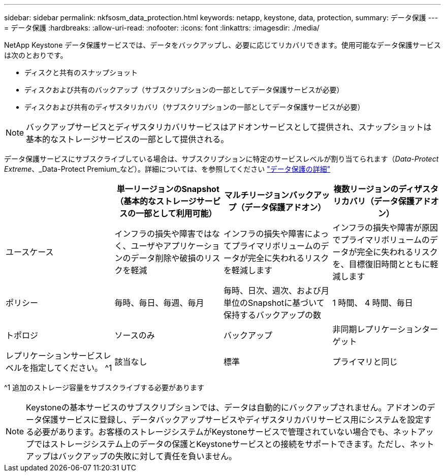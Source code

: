 ---
sidebar: sidebar 
permalink: nkfsosm_data_protection.html 
keywords: netapp, keystone, data, protection, 
summary: データ保護 
---
= データ保護
:hardbreaks:
:allow-uri-read: 
:nofooter: 
:icons: font
:linkattrs: 
:imagesdir: ./media/


[role="lead"]
NetApp Keystone データ保護サービスでは、データをバックアップし、必要に応じてリカバリできます。使用可能なデータ保護サービスは次のとおりです。

* ディスクと共有のスナップショット
* ディスクおよび共有のバックアップ（サブスクリプションの一部としてデータ保護サービスが必要）
* ディスクおよび共有のディザスタリカバリ（サブスクリプションの一部としてデータ保護サービスが必要）



NOTE: バックアップサービスとディザスタリカバリサービスはアドオンサービスとして提供され、スナップショットは基本的なストレージサービスの一部として提供される。

データ保護サービスにサブスクライブしている場合は、サブスクリプションに特定のサービスレベルが割り当てられます（_Data-Protect Extreme_、_Data-Protect Premium_など）。詳細については、を参照してください https://docs.netapp.com/us-en/keystone/aiq-keystone-details.html#additional-details-for-data-protection["データ保護の詳細"]

|===
|  | 単一リージョンのSnapshot（基本的なストレージサービスの一部として利用可能） | マルチリージョンバックアップ（データ保護アドオン） | 複数リージョンのディザスタリカバリ（データ保護アドオン） 


| ユースケース | インフラの損失や障害ではなく、ユーザやアプリケーションのデータ削除や破損のリスクを軽減 | インフラの損失や障害によってプライマリボリュームのデータが完全に失われるリスクを軽減します | インフラの損失や障害が原因でプライマリボリュームのデータが完全に失われるリスクを、目標復旧時間とともに軽減します 


| ポリシー | 毎時、毎日、毎週、毎月 | 毎時、日次、週次、および月単位のSnapshotに基づいて保持するバックアップの数 | 1 時間、 4 時間、毎日 


| トポロジ | ソースのみ | バックアップ | 非同期レプリケーションターゲット 


| レプリケーションサービスレベルを指定してください。 ^1 | 該当なし | 標準 | プライマリと同じ 
|===
^1 追加のストレージ容量をサブスクライブする必要があります


NOTE: Keystoneの基本サービスのサブスクリプションでは、データは自動的にバックアップされません。アドオンのデータ保護サービスに登録し、データバックアップサービスやディザスタリカバリサービス用にシステムを設定する必要があります。お客様のストレージシステムがKeystoneサービスで管理されていない場合でも、ネットアップではストレージシステム上のデータの保護とKeystoneサービスとの接続をサポートできます。ただし、ネットアップはバックアップの失敗に対して責任を負いません。
